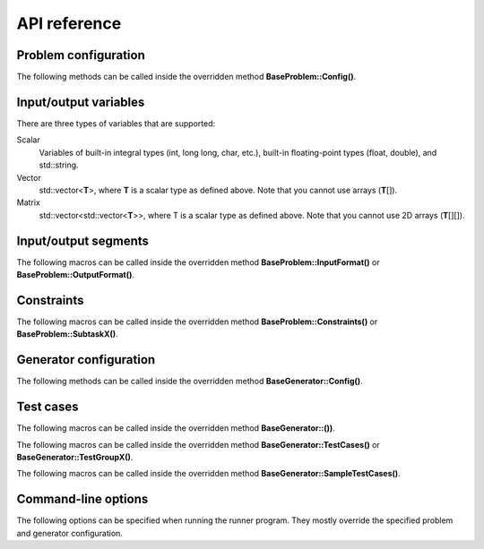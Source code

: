 API reference
=============

.. _api-ref-problem-configuration:

Problem configuration
---------------------

The following methods can be called inside the overridden method **BaseProblem::Config()**.

.. cpp:function:: void setSlug(string slug)

    Sets the *slug* of the problem. A slug is a nickname or code for the problem. The produced test case filenames will have the slug as prefix. For example, if the slug is helloworld" then one valid test case filename is "helloworld_1.in".

    If not specified, the default slug is "problem".

.. cpp:function:: void setTimeLimit(int timeLimitInSeconds)

    Sets the time limit of the problem, in seconds. This time limit is used in simulating submission.

.. cpp:function:: void setMemoryLimit(int memoryLimitInKilobytes)

    Sets the memory limit of the problem, in KB. This memory limit is used in simulating submission.

.. _api-ref-io-variables:

Input/output variables
----------------------

There are three types of variables that are supported:

Scalar
    Variables of built-in integral types (int, long long, char, etc.), built-in floating-point types (float, double), and std::string.

Vector
    std::vector<\ **T**\ >, where **T** is a scalar type as defined above. Note that you cannot use arrays (\ **T**\ []).

Matrix
    std::vector<std::vector<\ **T**\ >>, where T is a scalar type as defined above. Note that you cannot use 2D arrays (\ **T**\ [][]).

.. _api-ref-io-segments:

Input/output segments
---------------------

The following macros can be called inside the overridden method **BaseProblem::InputFormat()** or **BaseProblem::OutputFormat()**.

.. py:function:: EMPTY_LINE()

    Defines an empty line.

.. py:function:: LINE(comma-separated elements)

    Defines a single line containing space-separated scalar or vector variables. In case of vector variables, the elements are separated by spaces as well.

    **element** is one of:

    - *<scalar variable name>*.
    - *<vector variable name>* **% SIZE(**\ *<number of elements>*\ **)**. The number of elements can be a constant or a scalar variable.

    For example:

    .. sourcecode:: cpp

        void InputFormat() {
            LINE(N);
            LINE(A % SIZE(3));
            LINE(M, B % SIZE(M));
        }

    With **N** = 2, **A** = {1, 2, 3}, **M** = 2, **B** = {7, 8}, the above segments will produce:

    ::

        2
        1 2 3
        2 7 8

.. py:function:: LINES(comma-separated vector variable names) % SIZE(number of elements)

    Defines multiple lines, each consisting space-separated elements of given vector variables.

    For example:

    .. sourcecode:: cpp

        void InputFormat() {
            LINES(V) % SIZE(2);
            LINES(X, Y) % SIZE(N);
        }

    With **V** = {1, 2}, **X** = {100, 110, 120}, **Y** = {200, 210, 220}, **N** = 3, the above segments will produce:

    ::

        1
        2
        100 200
        110 210
        120 220

.. py:function:: GRID(matrix variable name) % SIZE(number of rows, number of columns)

    Defines a grid consisting elements of a given matrix variable. If the given matrix variable is of type char, the elements in each row is not space-separated, otherwise they are space-separated.

    For example:

    .. sourcecode:: cpp

        void InputFormat() {
            GRID(G) % SIZE(2, 2);
            GRID(H) % SIZE(R, C);
        }

    With **G** = {{'a', 'b'}, {'c', 'd'}}, **H** = {{1, 2, 3}, {4, 5, 6}}, **R** = 2, **C** = 3, the above segments will produce:

    ::

        ab
        cd
        1 2 3
        4 5 6

.. _api-ref-constraints:

Constraints
-----------

The following macros can be called inside the overridden method **BaseProblem::Constraints()** or **BaseProblem::SubtaskX()**.

.. py:function:: CONS(predicate)

    Defines a constraint. **predicate** is a boolean expression, whose value must be completely defined by the values of the input variables (only).

    For example:

    .. sourcecode:: cpp

        void Subtask1() {
            CONS(A <= B && B <= 1000);
            CONS(graphDoesNotHaveCycles());
        }

.. _api-ref-generator-configuration:

Generator configuration
-----------------------

The following methods can be called inside the overridden method **BaseGenerator::Config()**.

.. cpp:function:: void setTestCasesDir(string testCasesDir)

  Sets the directory for the generated test case files, relative to the location of the generator program.

  If not specified, the default directory is "tc".

.. cpp:function:: void setSolutionCommand(string solutionCommand)

  Sets the command for executing the official solution. This will be used for generating test case output files. For
  each input files, this will be executed:

  .. sourcecode:: bash

      solutionCommand < [input filename] > [output filename]

  If not specified, the default solution command is "./solution".

.. _api-ref-test cases:

Test cases
----------

The following macros can be called inside the overridden method **BaseGenerator::())**.

.. cpp:function:: void assignToSubtasks(set<int> subtaskNumbers)

    Assigns the current test test group to a set of subtasks.

    For example:

    .. sourcecode:: cpp

        void TestGroup1() {
            assignToSubtasks({1, 3});

            // test case definitions follow
        }

The following macros can be called inside the overridden method **BaseGenerator::TestCases()** or **BaseGenerator::TestGroupX()**.

.. py:function:: CASE(comma-separated statements)

    Defines a test case.

    **statement** should be one of:

    - assignment to an input variables
    - private method call that assigns values to one or more input variables

    For example:

    .. sourcecode:: cpp

        void TestCases() {
            CASE(N = 42, M = 100, randomArray());
            CASE(N = 1000, M = 1000, randomArray());
        }

The following macros can be called inside the overridden method **BaseGenerator::SampleTestCases()**.

.. py:function:: SAMPLE_CASE(list of lines, [list of subtask numbers])

    Defines a sample test case. A sample test case is defined as an exact literal string, given as list of lines. **list of subtask numbers** are only valid in problems with subtasks.

    For example, to define this sample test case:

    ::

        1 2
        3 4 5

    You can do this way:

    .. sourcecode:: cpp

        void SampleTestCases() {
            SAMPLE_CASE({
                "1 2",
                "3 4 5"
            });
        }

    for problems without subtasks. For problems with subtasks:

    .. sourcecode:: cpp

        void SampleTestCases() {
            SAMPLE_CASE({
                "1 2",
                "3 4 5"
            }, {1, 3});
        }

    assuming that the sample test case is assigned to subtasks 1 and 3.

    Multiple sample test cases can be defined inside the same method.

.. _api-ref-command-line-options:

Command-line options
--------------------

The following options can be specified when running the runner program. They mostly override the specified problem and generator configuration.

.. py:function:: --slug=slug

    Overrides the slug specified by setSlug() in **BaseProblem::Config()**.

.. py:function:: --tc-dir=dir

    Overrides the test cases directory specified by setTestCasesDir() in **BaseGenerator::Config()**.

.. py:function:: --solution-command=command

    Overrides the solution command specified by setSolutionCommand() in **BaseGenerator::Config()**.

.. py:function:: --time-limit=timeLimitInSeconds

    Overrides the time limit specified by setTimeLimit() in **BaseProblem::Config()**.

.. py:function:: --memory-limit=memoryLimitInKilobytes

    Overrides the memory limit specified by setMemoryLimit() in **BaseProblem::Config()**.

.. py:function:: --no-time-limit

    Unset the time limit specified by setTimeLimit() in **BaseProblem::Config()**.

.. py:function:: --no-memory-limit

    Unset the memory limit specified by setMemoryLimit() in **BaseProblem::Config()**.